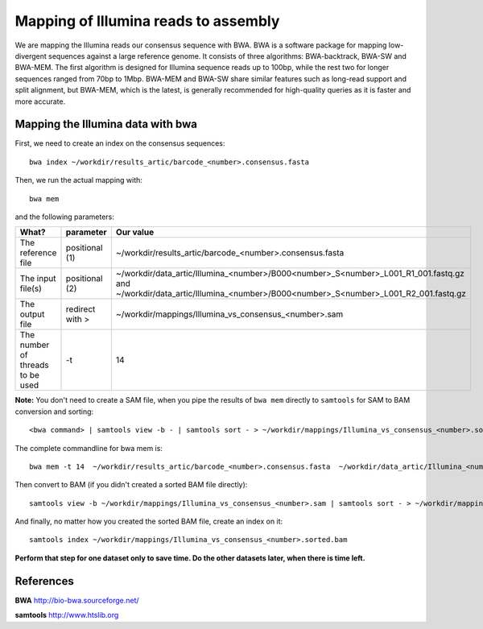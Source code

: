 Mapping of Illumina reads to assembly 
-------------------------------------

We are mapping the Illumina reads our consensus sequence with BWA. BWA is a software package for mapping low-divergent sequences against a large reference genome. It consists of three algorithms: BWA-backtrack, BWA-SW and BWA-MEM. The first algorithm is designed for Illumina sequence reads up to 100bp, while the rest two for longer sequences ranged from 70bp to 1Mbp. BWA-MEM and BWA-SW share similar features such as long-read support and split alignment, but BWA-MEM, which is the latest, is generally recommended for high-quality queries as it is faster and more accurate.


Mapping the Illumina data with bwa
^^^^^^^^^^^^^^^^^^^^^^^^^^^^^^^^^^

First, we need to create an index on the consensus sequences::

  bwa index ~/workdir/results_artic/barcode_<number>.consensus.fasta
  

Then, we run the actual mapping with::

  bwa mem
  
and the following parameters:

+------------------------------------------+----------------+------------------------------------------------------------------------------------+
| What?                                    | parameter      | Our value                                                                          |
+==========================================+================+====================================================================================+
| The reference file                       | positional (1) | ~/workdir/results_artic/barcode_<number>.consensus.fasta                           |
+------------------------------------------+----------------+------------------------------------------------------------------------------------+
| The input file(s)                        | positional (2) | ~/workdir/data_artic/Illumina_<number>/B000<number>_S<number>_L001_R1_001.fastq.gz |
|                                          |                | and                                                                                |
|                                          |                | ~/workdir/data_artic/Illumina_<number>/B000<number>_S<number>_L001_R2_001.fastq.gz |
+------------------------------------------+----------------+------------------------------------------------------------------------------------+ 
| The output file                          | redirect with >| ~/workdir/mappings/Illumina_vs_consensus_<number>.sam                              |
+------------------------------------------+----------------+------------------------------------------------------------------------------------+
| The number of threads to be used         | -t             | 14                                                                                 |
+------------------------------------------+----------------+------------------------------------------------------------------------------------+

**Note:** You don't need to create a SAM file, when you pipe the results of ``bwa mem`` directly to ``samtools`` for SAM to BAM conversion and sorting::

  <bwa command> | samtools view -b - | samtools sort - > ~/workdir/mappings/Illumina_vs_consensus_<number>.sorted.bam

The complete commandline for bwa mem is::

  bwa mem -t 14  ~/workdir/results_artic/barcode_<number>.consensus.fasta  ~/workdir/data_artic/Illumina_<number>/B000<number>_S<number>_L001_R1_001.fastq.gz ~/workdir/data_artic/Illumina_<number>/B000<number>_S<number>_L001_R2_001.fastq.gz > ~/workdir/mappings/Illumina_vs_consensus_<number>.sam
  
Then convert to BAM (if you didn't created a sorted BAM file directly)::

  samtools view -b ~/workdir/mappings/Illumina_vs_consensus_<number>.sam | samtools sort - > ~/workdir/mappings/Illumina_vs_consensus_<number>.sorted.bam
  
And finally, no matter how you created the sorted BAM file, create an index on it::

  samtools index ~/workdir/mappings/Illumina_vs_consensus_<number>.sorted.bam

**Perform that step for one dataset only to save time. Do the other datasets later, when there is time left.**


References
^^^^^^^^^^

**BWA** http://bio-bwa.sourceforge.net/

**samtools** http://www.htslib.org
